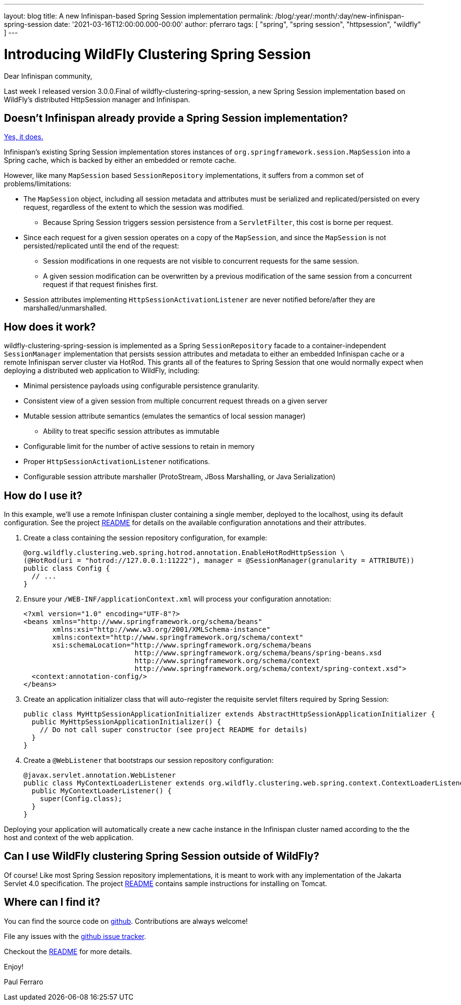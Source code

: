 ---
layout: blog
title: A new Infinispan-based Spring Session implementation
permalink: /blog/:year/:month/:day/new-infinispan-spring-session
date: '2021-03-16T12:00:00.000-00:00'
author: pferraro
tags: [ "spring", "spring session", "httpsession", "wildfly" ]
---

= Introducing WildFly Clustering Spring Session

Dear Infinispan community,

Last week I released version 3.0.0.Final of wildfly-clustering-spring-session, a new Spring Session implementation based on WildFly's distributed HttpSession manager and Infinispan.

== Doesn't Infinispan already provide a Spring Session implementation?

https://infinispan.org/docs/stable/titles/integrating/integrating.html#spring_externalize_sessions[Yes, it does.]

Infinispan's existing Spring Session implementation stores instances of `org.springframework.session.MapSession` into a Spring cache, which is backed by either an embedded or remote cache.

However, like many `MapSession` based `SessionRepository` implementations, it suffers from a common set of problems/limitations:

* The `MapSession` object, including all session metadata and attributes must be serialized and replicated/persisted on every request, regardless of the extent to which the session was modified.
** Because Spring Session triggers session persistence from a `ServletFilter`, this cost is borne per request.
* Since each request for a given session operates on a copy of the `MapSession`, and since the `MapSession` is not persisted/replicated until the end of the request:
** Session modifications in one requests are not visible to concurrent requests for the same session.
** A given session modification can be overwritten by a previous modification of the same session from a concurrent request if that request finishes first.
* Session attributes implementing `HttpSessionActivationListener` are never notified before/after they are marshalled/unmarshalled.

== How does it work?

wildfly-clustering-spring-session is implemented as a Spring `SessionRepository` facade to a container-independent `SessionManager` implementation that persists session attributes and metadata to either an embedded Infinispan cache or a remote Infinispan server cluster via HotRod.
This grants all of the features to Spring Session that one would normally expect when deploying a distributed web application to WildFly, including:

* Minimal persistence payloads using configurable persistence granularity.
* Consistent view of a given session from multiple concurrent request threads on a given server
* Mutable session attribute semantics (emulates the semantics of local session manager)
** Ability to treat specific session attributes as immutable
* Configurable limit for the number of active sessions to retain in memory
* Proper `HttpSessionActivationListener` notifications.
* Configurable session attribute marshaller (ProtoStream, JBoss Marshalling, or Java Serialization)


== How do I use it?

In this example, we'll use a remote Infinispan cluster containing a single member, deployed to the localhost, using its default configuration.
See the project https://github.com/wildfly-clustering/wildfly-clustering-spring-session/blob/master/README.md[README] for details on the available configuration annotations and their attributes.

1. Create a class containing the session repository configuration, for example:
+
[source,java]
----
@org.wildfly.clustering.web.spring.hotrod.annotation.EnableHotRodHttpSession \
(@HotRod(uri = "hotrod://127.0.0.1:11222"), manager = @SessionManager(granularity = ATTRIBUTE))
public class Config {
  // ...
}
----

1. Ensure your `/WEB-INF/applicationContext.xml` will process your configuration annotation:
+
[source,xml]
----
<?xml version="1.0" encoding="UTF-8"?>
<beans xmlns="http://www.springframework.org/schema/beans"
       xmlns:xsi="http://www.w3.org/2001/XMLSchema-instance"
       xmlns:context="http://www.springframework.org/schema/context"
       xsi:schemaLocation="http://www.springframework.org/schema/beans
                           http://www.springframework.org/schema/beans/spring-beans.xsd
                           http://www.springframework.org/schema/context
                           http://www.springframework.org/schema/context/spring-context.xsd">
  <context:annotation-config/>
</beans>
----

1. Create an application initializer class that will auto-register the requisite servlet filters required by Spring Session:
+
[source,java]
----
public class MyHttpSessionApplicationInitializer extends AbstractHttpSessionApplicationInitializer {
  public MyHttpSessionApplicationInitializer() {
    // Do not call super constructor (see project README for details)
  }
}
----

1. Create a `@WebListener` that bootstraps our session repository configuration:
+
[source,java]
----
@javax.servlet.annotation.WebListener
public class MyContextLoaderListener extends org.wildfly.clustering.web.spring.context.ContextLoaderListener {
  public MyContextLoaderListener() {
    super(Config.class);
  }
}
----

Deploying your application will automatically create a new cache instance in the Infinispan cluster named according to the the host and context of the web application.

== Can I use WildFly clustering Spring Session outside of WildFly?

Of course!
Like most Spring Session repository implementations, it is meant to work with any implementation of the Jakarta Servlet 4.0 specification.
The project https://github.com/wildfly-clustering/wildfly-clustering-spring-session[README] contains sample instructions for installing on Tomcat.

== Where can I find it?

You can find the source code on https://github.com/wildfly-clustering/wildfly-clustering-spring-session[github].
Contributions are always welcome!

File any issues with the https://github.com/wildfly-clustering/wildfly-clustering-spring-session/issues[github issue tracker].

Checkout the https://github.com/wildfly-clustering/wildfly-clustering-spring-session/blob/master/README.md[README] for more details.

Enjoy!

Paul Ferraro
